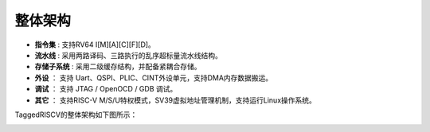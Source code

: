 .. role:: raw-html-m2r(raw)
   :format: html

整体架构
==========

- **指令集** : 支持RV64 I[M][A][C][F][D]。
- **流水线** : 采用两路译码、三路执行的乱序超标量流水线结构。
- **存储子系统** : 采用二级缓存结构，并配备紧耦合存储。
- **外设** ： 支持 Uart、QSPI、PLIC、CINT外设单元，支持DMA内存数据搬运。
- **调试** ： 支持 JTAG / OpenOCD / GDB 调试。
- **其它** ： 支持RISC-V M/S/U特权模式，SV39虚拟地址管理机制，支持运行Linux操作系统。

TaggedRISCV的整体架构如下图所示：

.. image:: /asset/image/archV.png
    :align: center

